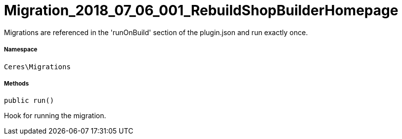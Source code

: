 :table-caption!:
:example-caption!:
:source-highlighter: prettify
:sectids!:
[[ceres__migration_2018_07_06_001_rebuildshopbuilderhomepage]]
= Migration_2018_07_06_001_RebuildShopBuilderHomepage

Migrations are referenced in the &#039;runOnBuild&#039; section of the plugin.json and run exactly once.



===== Namespace

`Ceres\Migrations`






===== Methods

[source%nowrap, php, subs=+macros]
[#run]
----

public run()

----





Hook for running the migration.

